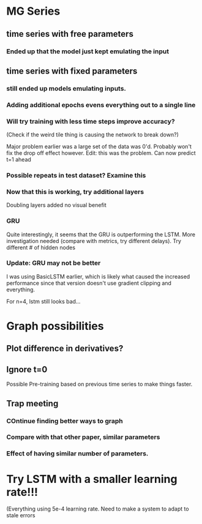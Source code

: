 * MG Series
** time series with free parameters
*** Ended up that the model just kept emulating the input

** time series with fixed parameters
*** still ended up models emulating inputs.
*** Adding additional epochs evens everything out to a single line
*** Will try training with less time steps improve accuracy?
(Check if the weird tile thing is causing the network to break down?)

Major problem earlier was a large set of the data was 0'd. Probably won't fix the drop off effect however.
Edit: this was the problem. Can now predict t=1 ahead

*** Possible repeats in test dataset? Examine this

*** Now that this is working, try additional layers
Doubling layers added no visual benefit

*** GRU
Quite interestingly, it seems that the GRU is outperforming the LSTM.
More investigation needed (compare with metrics, try different delays).
Try different # of hidden nodes

*** Update: GRU may not be better
I was using BasicLSTM earlier, which is likely what caused the increased performance since that version doesn't use gradient clipping and everything.

For n=4, lstm still looks bad...
* Graph possibilities
** Plot difference in derivatives?
** Ignore t=0

Possible Pre-training based on previous time series to make things faster.


** Trap meeting
*** COntinue finding better ways to graph
*** Compare with that other paper, similar parameters
*** Effect of having similar number of parameters.

* Try LSTM with a smaller learning rate!!!
(Everything using 5e-4 learning rate.
Need to make a system to adapt to stale errors

